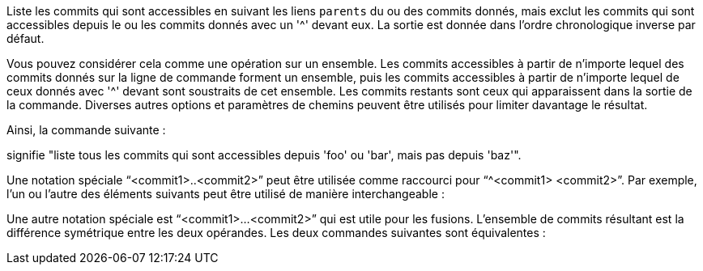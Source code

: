 Liste les commits qui sont accessibles en suivant les liens `parents` du ou des commits donnés, mais exclut les commits qui sont accessibles depuis le ou les commits donnés avec un '{caret}' devant eux. La sortie est donnée dans l'ordre chronologique inverse par défaut.

Vous pouvez considérer cela comme une opération sur un ensemble. Les commits accessibles à partir de n'importe lequel des commits donnés sur la ligne de commande forment un ensemble, puis les commits accessibles à partir de n'importe lequel de ceux donnés avec '{caret}' devant sont soustraits de cet ensemble. Les commits restants sont ceux qui apparaissent dans la sortie de la commande. Diverses autres options et paramètres de chemins peuvent être utilisés pour limiter davantage le résultat.

Ainsi, la commande suivante :

ifdef::git-rev-list[]
-----------------------------------------------------------------------
$ git rev-list foo bar ^baz
-----------------------------------------------------------------------
endif::git-rev-list[]
ifdef::git-log[]
-----------------------------------------------------------------------
$ git log foo bar ^baz
-----------------------------------------------------------------------
endif::git-log[]

signifie "liste tous les commits qui sont accessibles depuis 'foo' ou 'bar', mais pas depuis 'baz'".

Une notation spéciale "`<commit1>..<commit2>`" peut être utilisée comme raccourci pour "`^<commit1> <commit2>`". Par exemple, l'un ou l'autre des éléments suivants peut être utilisé de manière interchangeable :

ifdef::git-rev-list[]
-----------------------------------------------------------------------
$ git rev-list origin..HEAD
$ git rev-list HEAD ^origin
-----------------------------------------------------------------------
endif::git-rev-list[]
ifdef::git-log[]
-----------------------------------------------------------------------
$ git log origin..HEAD
$ git log HEAD ^origin
-----------------------------------------------------------------------
endif::git-log[]

Une autre notation spéciale est "`<commit1>...<commit2>`" qui est utile pour les fusions. L'ensemble de commits résultant est la différence symétrique entre les deux opérandes. Les deux commandes suivantes sont équivalentes :

ifdef::git-rev-list[]
-----------------------------------------------------------------------
$ git rev-list A B --not $(git merge-base --all A B)
$ git rev-list A...B
-----------------------------------------------------------------------
endif::git-rev-list[]
ifdef::git-log[]
-----------------------------------------------------------------------
$ git log A B --not $(git merge-base --all A B)
$ git log A...B
-----------------------------------------------------------------------
endif::git-log[]
